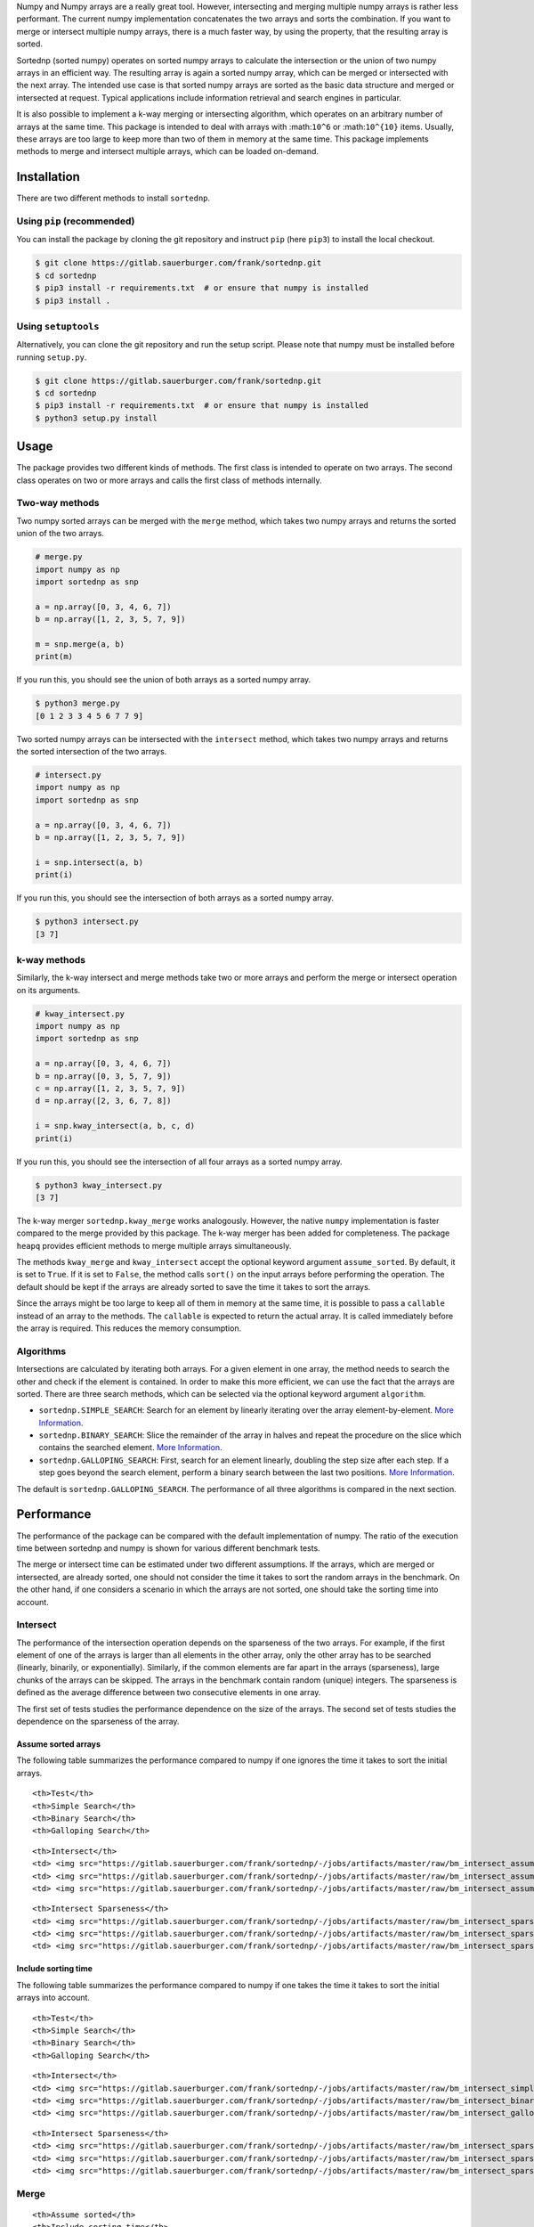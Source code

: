 Numpy and Numpy arrays are a really great tool. However, intersecting
and merging multiple numpy arrays is rather less performant. The current
numpy implementation concatenates the two arrays and sorts the
combination. If you want to merge or intersect multiple numpy arrays,
there is a much faster way, by using the property, that the resulting
array is sorted.

Sortednp (sorted numpy) operates on sorted numpy arrays to calculate the
intersection or the union of two numpy arrays in an efficient way. The
resulting array is again a sorted numpy array, which can be merged or
intersected with the next array. The intended use case is that sorted
numpy arrays are sorted as the basic data structure and merged or
intersected at request. Typical applications include information
retrieval and search engines in particular.

It is also possible to implement a k-way merging or intersecting
algorithm, which operates on an arbitrary number of arrays at the same
time. This package is intended to deal with arrays with :math:``10^6``
or :math:``10^{10}`` items. Usually, these arrays are too large to keep
more than two of them in memory at the same time. This package
implements methods to merge and intersect multiple arrays, which can be
loaded on-demand.

Installation
============

There are two different methods to install ``sortednp``.

Using ``pip`` (recommended)
---------------------------

You can install the package by cloning the git repository and instruct
``pip`` (here ``pip3``) to install the local checkout.

.. code:: bash

    $ git clone https://gitlab.sauerburger.com/frank/sortednp.git
    $ cd sortednp 
    $ pip3 install -r requirements.txt  # or ensure that numpy is installed
    $ pip3 install .

Using ``setuptools``
--------------------

Alternatively, you can clone the git repository and run the setup
script. Please note that numpy must be installed before running
``setup.py``.

.. code:: bash

    $ git clone https://gitlab.sauerburger.com/frank/sortednp.git
    $ cd sortednp
    $ pip3 install -r requirements.txt  # or ensure that numpy is installed
    $ python3 setup.py install

Usage
=====

The package provides two different kinds of methods. The first class is
intended to operate on two arrays. The second class operates on two or
more arrays and calls the first class of methods internally.

Two-way methods
---------------

Two numpy sorted arrays can be merged with the ``merge`` method, which
takes two numpy arrays and returns the sorted union of the two arrays.

.. raw:: html

   <!-- write merge.py -->

.. code:: python

    # merge.py
    import numpy as np
    import sortednp as snp

    a = np.array([0, 3, 4, 6, 7])
    b = np.array([1, 2, 3, 5, 7, 9])

    m = snp.merge(a, b)
    print(m)

If you run this, you should see the union of both arrays as a sorted
numpy array.

.. code:: python

    $ python3 merge.py
    [0 1 2 3 3 4 5 6 7 7 9]

Two sorted numpy arrays can be intersected with the ``intersect``
method, which takes two numpy arrays and returns the sorted intersection
of the two arrays.

.. raw:: html

   <!-- write intersect.py -->

.. code:: python

    # intersect.py
    import numpy as np
    import sortednp as snp

    a = np.array([0, 3, 4, 6, 7])
    b = np.array([1, 2, 3, 5, 7, 9])

    i = snp.intersect(a, b)
    print(i)

If you run this, you should see the intersection of both arrays as a
sorted numpy array.

.. code:: python

    $ python3 intersect.py
    [3 7]

k-way methods
-------------

Similarly, the k-way intersect and merge methods take two or more arrays
and perform the merge or intersect operation on its arguments.

.. raw:: html

   <!-- write kway_intersect.py -->

.. code:: python

    # kway_intersect.py
    import numpy as np
    import sortednp as snp

    a = np.array([0, 3, 4, 6, 7])
    b = np.array([0, 3, 5, 7, 9])
    c = np.array([1, 2, 3, 5, 7, 9])
    d = np.array([2, 3, 6, 7, 8])

    i = snp.kway_intersect(a, b, c, d)
    print(i)

If you run this, you should see the intersection of all four arrays as a
sorted numpy array.

.. code:: python

    $ python3 kway_intersect.py
    [3 7]

The k-way merger ``sortednp.kway_merge`` works analogously. However, the
native ``numpy`` implementation is faster compared to the merge provided
by this package. The k-way merger has been added for completeness. The
package ``heapq`` provides efficient methods to merge multiple arrays
simultaneously.

The methods ``kway_merge`` and ``kway_intersect`` accept the optional
keyword argument ``assume_sorted``. By default, it is set to ``True``.
If it is set to ``False``, the method calls ``sort()`` on the input
arrays before performing the operation. The default should be kept if
the arrays are already sorted to save the time it takes to sort the
arrays.

Since the arrays might be too large to keep all of them in memory at the
same time, it is possible to pass a ``callable`` instead of an array to
the methods. The ``callable`` is expected to return the actual array. It
is called immediately before the array is required. This reduces the
memory consumption.

Algorithms
----------

Intersections are calculated by iterating both arrays. For a given
element in one array, the method needs to search the other and check if
the element is contained. In order to make this more efficient, we can
use the fact that the arrays are sorted. There are three search methods,
which can be selected via the optional keyword argument ``algorithm``.

-  ``sortednp.SIMPLE_SEARCH``: Search for an element by linearly
   iterating over the array element-by-element. `More
   Information <https://en.wikipedia.org/wiki/Linear_search>`__.
-  ``sortednp.BINARY_SEARCH``: Slice the remainder of the array in
   halves and repeat the procedure on the slice which contains the
   searched element. `More
   Information <https://en.wikipedia.org/wiki/Binary_search_algorithm>`__.
-  ``sortednp.GALLOPING_SEARCH``: First, search for an element linearly,
   doubling the step size after each step. If a step goes beyond the
   search element, perform a binary search between the last two
   positions. `More
   Information <https://en.wikipedia.org/wiki/Exponential_search>`__.

The default is ``sortednp.GALLOPING_SEARCH``. The performance of all
three algorithms is compared in the next section.

Performance
===========

The performance of the package can be compared with the default
implementation of numpy. The ratio of the execution time between
sortednp and numpy is shown for various different benchmark tests.

The merge or intersect time can be estimated under two different
assumptions. If the arrays, which are merged or intersected, are already
sorted, one should not consider the time it takes to sort the random
arrays in the benchmark. On the other hand, if one considers a scenario
in which the arrays are not sorted, one should take the sorting time
into account.

Intersect
---------

The performance of the intersection operation depends on the sparseness
of the two arrays. For example, if the first element of one of the
arrays is larger than all elements in the other array, only the other
array has to be searched (linearly, binarily, or exponentially).
Similarly, if the common elements are far apart in the arrays
(sparseness), large chunks of the arrays can be skipped. The arrays in
the benchmark contain random (unique) integers. The sparseness is
defined as the average difference between two consecutive elements in
one array.

The first set of tests studies the performance dependence on the size of
the arrays. The second set of tests studies the dependence on the
sparseness of the array.

Assume sorted arrays
~~~~~~~~~~~~~~~~~~~~

The following table summarizes the performance compared to numpy if one
ignores the time it takes to sort the initial arrays.

.. raw:: html

   <table>

.. raw:: html

   <tr>

::

    <th>Test</th>
    <th>Simple Search</th>
    <th>Binary Search</th>
    <th>Galloping Search</th>

.. raw:: html

   </tr>

.. raw:: html

   <tr>

::

    <th>Intersect</th>
    <td> <img src="https://gitlab.sauerburger.com/frank/sortednp/-/jobs/artifacts/master/raw/bm_intersect_assume_sorted_simple.png?job=benchmark" /> </td>
    <td> <img src="https://gitlab.sauerburger.com/frank/sortednp/-/jobs/artifacts/master/raw/bm_intersect_assume_sorted_binary.png?job=benchmark" /> </td>
    <td> <img src="https://gitlab.sauerburger.com/frank/sortednp/-/jobs/artifacts/master/raw/bm_intersect_assume_sorted_galloping.png?job=benchmark" /> </td>

.. raw:: html

   </tr>

.. raw:: html

   <tr>

::

    <th>Intersect Sparseness</th>
    <td> <img src="https://gitlab.sauerburger.com/frank/sortednp/-/jobs/artifacts/master/raw/bm_intersect_sparse_assume_sorted_simple.png?job=benchmark" /> </td>
    <td> <img src="https://gitlab.sauerburger.com/frank/sortednp/-/jobs/artifacts/master/raw/bm_intersect_sparse_assume_sorted_binary.png?job=benchmark" /> </td>
    <td> <img src="https://gitlab.sauerburger.com/frank/sortednp/-/jobs/artifacts/master/raw/bm_intersect_sparse_assume_sorted_galloping.png?job=benchmark" /> </td>

.. raw:: html

   </tr>

.. raw:: html

   </table>

Include sorting time
~~~~~~~~~~~~~~~~~~~~

The following table summarizes the performance compared to numpy if one
takes the time it takes to sort the initial arrays into account.

.. raw:: html

   <table>

.. raw:: html

   <tr>

::

    <th>Test</th>
    <th>Simple Search</th>
    <th>Binary Search</th>
    <th>Galloping Search</th>

.. raw:: html

   </tr>

.. raw:: html

   <tr>

::

    <th>Intersect</th>
    <td> <img src="https://gitlab.sauerburger.com/frank/sortednp/-/jobs/artifacts/master/raw/bm_intersect_simple.png?job=benchmark" /> </td>
    <td> <img src="https://gitlab.sauerburger.com/frank/sortednp/-/jobs/artifacts/master/raw/bm_intersect_binary.png?job=benchmark" /> </td>
    <td> <img src="https://gitlab.sauerburger.com/frank/sortednp/-/jobs/artifacts/master/raw/bm_intersect_galloping.png?job=benchmark" /> </td>

.. raw:: html

   </tr>

.. raw:: html

   <tr>

::

    <th>Intersect Sparseness</th>
    <td> <img src="https://gitlab.sauerburger.com/frank/sortednp/-/jobs/artifacts/master/raw/bm_intersect_sparse_simple.png?job=benchmark" /> </td>
    <td> <img src="https://gitlab.sauerburger.com/frank/sortednp/-/jobs/artifacts/master/raw/bm_intersect_sparse_binary.png?job=benchmark" /> </td>
    <td> <img src="https://gitlab.sauerburger.com/frank/sortednp/-/jobs/artifacts/master/raw/bm_intersect_sparse_galloping.png?job=benchmark" /> </td>

.. raw:: html

   </tr>

.. raw:: html

   </table>

Merge
-----

.. raw:: html

   <table>

.. raw:: html

   <tr>

::

    <th>Assume sorted</th>
    <th>Include sorting time</th>

.. raw:: html

   </tr>

.. raw:: html

   <tr>

::

    <td> <img src="https://gitlab.sauerburger.com/frank/sortednp/-/jobs/artifacts/master/raw/bm_merge_assume_sorted.png?job=benchmark" /> </td>
    <td> <img src="https://gitlab.sauerburger.com/frank/sortednp/-/jobs/artifacts/master/raw/bm_merge.png?job=benchmark" /> </td>

.. raw:: html

   </tr>

.. raw:: html

   </tr>

.. raw:: html

   </table>
